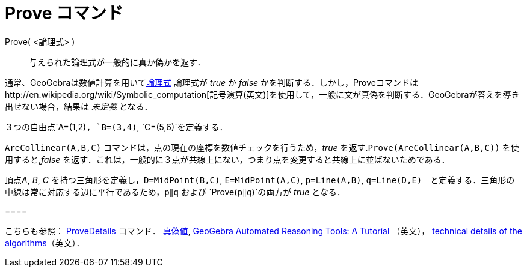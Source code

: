 = Prove コマンド
ifdef::env-github[:imagesdir: /ja/modules/ROOT/assets/images]

Prove( <論理式> )::
  与えられた論理式が一般的に真か偽かを返す．

通常、GeoGebraは数値計算を用いてxref:/真偽値.adoc[論理式] 論理式が _true_ か _false_
かを判断する．しかし，Proveコマンドはhttp://en.wikipedia.org/wiki/Symbolic_computation[記号演算(英文)]を使用して，一般に文が真偽を判断する．GeoGebraが答えを導き出せない場合，結果は
_未定義_ となる．

[EXAMPLE]
====

３つの自由点`++A=(1,2)++`, `++B=(3,4)++`, `++C=(5,6)++`を定義する．

`++AreCollinear(A,B,C)++` コマンドは，点の現在の座標を数値チェックを行うため，_true_
を返す.`++Prove(AreCollinear(A,B,C))++` を使用すると,_false_
を返す．これは，一般的に３点が共線上にない，つまり点を変更すると共線上に並ばないためである．

====

[EXAMPLE]
====

頂点__A__, _B_, _C_ を持つ三角形を定義し，`++D=MidPoint(B,C)++`, `++E=MidPoint(A,C)++`, `++p=Line(A,B)++`,
`++q=Line(D,E)++`　と定義する．三角形の中線は常に対応する辺に平行であるため，`++p∥q++` および `++Prove(p∥q)++`の両方が
_true_ となる．

[[ggbContainer46ef3a377fee79db0e5525a95baf2007]]====

[NOTE]
====

こちらも参照： xref:/commands/ProveDetails.adoc[ProveDetails] コマンド． xref:/真偽値.adoc[真偽値],
https://github.com/kovzol/gg-art-doc/tree/master/pdf/english.pdf[GeoGebra Automated Reasoning Tools: A Tutorial]
（英文）， http://dev.geogebra.org/trac/wiki/TheoremProving[technical details of the algorithms]（英文）．

====
